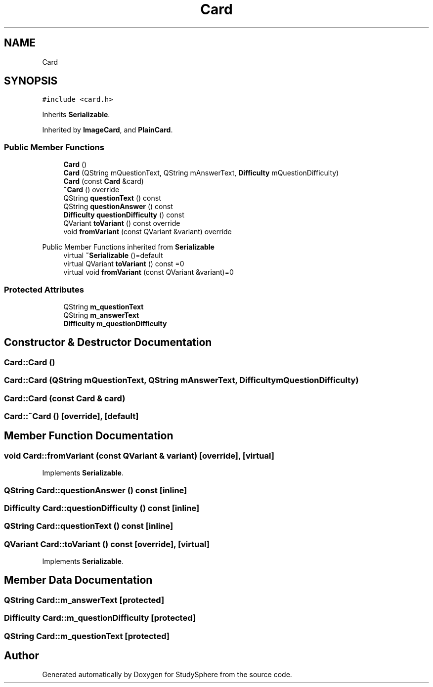 .TH "Card" 3StudySphere" \" -*- nroff -*-
.ad l
.nh
.SH NAME
Card
.SH SYNOPSIS
.br
.PP
.PP
\fC#include <card\&.h>\fP
.PP
Inherits \fBSerializable\fP\&.
.PP
Inherited by \fBImageCard\fP, and \fBPlainCard\fP\&.
.SS "Public Member Functions"

.in +1c
.ti -1c
.RI "\fBCard\fP ()"
.br
.ti -1c
.RI "\fBCard\fP (QString mQuestionText, QString mAnswerText, \fBDifficulty\fP mQuestionDifficulty)"
.br
.ti -1c
.RI "\fBCard\fP (const \fBCard\fP &card)"
.br
.ti -1c
.RI "\fB~Card\fP () override"
.br
.ti -1c
.RI "QString \fBquestionText\fP () const"
.br
.ti -1c
.RI "QString \fBquestionAnswer\fP () const"
.br
.ti -1c
.RI "\fBDifficulty\fP \fBquestionDifficulty\fP () const"
.br
.ti -1c
.RI "QVariant \fBtoVariant\fP () const override"
.br
.ti -1c
.RI "void \fBfromVariant\fP (const QVariant &variant) override"
.br
.in -1c

Public Member Functions inherited from \fBSerializable\fP
.in +1c
.ti -1c
.RI "virtual \fB~Serializable\fP ()=default"
.br
.ti -1c
.RI "virtual QVariant \fBtoVariant\fP () const =0"
.br
.ti -1c
.RI "virtual void \fBfromVariant\fP (const QVariant &variant)=0"
.br
.in -1c
.SS "Protected Attributes"

.in +1c
.ti -1c
.RI "QString \fBm_questionText\fP"
.br
.ti -1c
.RI "QString \fBm_answerText\fP"
.br
.ti -1c
.RI "\fBDifficulty\fP \fBm_questionDifficulty\fP"
.br
.in -1c
.SH "Constructor & Destructor Documentation"
.PP 
.SS "Card::Card ()"

.SS "Card::Card (QString mQuestionText, QString mAnswerText, \fBDifficulty\fP mQuestionDifficulty)"

.SS "Card::Card (const \fBCard\fP & card)"

.SS "Card::~Card ()\fC [override]\fP, \fC [default]\fP"

.SH "Member Function Documentation"
.PP 
.SS "void Card::fromVariant (const QVariant & variant)\fC [override]\fP, \fC [virtual]\fP"

.PP
Implements \fBSerializable\fP\&.
.SS "QString Card::questionAnswer () const\fC [inline]\fP"

.SS "\fBDifficulty\fP Card::questionDifficulty () const\fC [inline]\fP"

.SS "QString Card::questionText () const\fC [inline]\fP"

.SS "QVariant Card::toVariant () const\fC [override]\fP, \fC [virtual]\fP"

.PP
Implements \fBSerializable\fP\&.
.SH "Member Data Documentation"
.PP 
.SS "QString Card::m_answerText\fC [protected]\fP"

.SS "\fBDifficulty\fP Card::m_questionDifficulty\fC [protected]\fP"

.SS "QString Card::m_questionText\fC [protected]\fP"


.SH "Author"
.PP 
Generated automatically by Doxygen for StudySphere from the source code\&.
